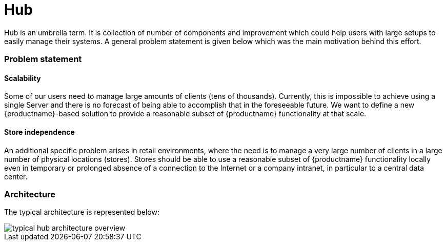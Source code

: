 [[hub-intro]]
= Hub

Hub is an umbrella term. It is collection of number of components and improvement which could help
users with large setups to easily manage their systems. A general problem statement is given below which was the main motivation behind this effort.


===  Problem statement


====  Scalability
Some of our users need to manage large amounts of clients (tens of thousands). Currently, this is impossible to achieve using a single Server and there is no forecast of being able to accomplish that in the foreseeable future. We want to define a new {productname}-based solution to provide a reasonable subset of {productname} functionality at that scale.

====  Store independence
An additional specific problem arises in retail environments, where the need is to manage a very large number of clients in a large number of physical locations (stores). Stores should be able to use a reasonable subset of {productname} functionality locally even in temporary or prolonged absence of a connection to the Internet or a company intranet, in particular to a central data center.


===  Architecture

The typical architecture is represented below:

image::typical-hub-architecture-overview.png[scaledwidth=80%]
